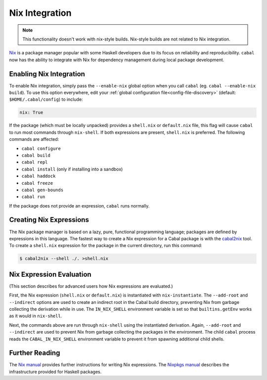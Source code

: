 Nix Integration
===============

.. note::

    This functionality doesn't work with nix-style builds.
    Nix-style builds are not related to Nix integration.

`Nix <http://nixos.org/nix/>`_ is a package manager popular with some Haskell developers due to its focus on reliability and reproducibility. ``cabal`` now has the ability to integrate with Nix for dependency management during local package development.

Enabling Nix Integration
------------------------

To enable Nix integration, simply pass the ``--enable-nix`` global option when you call ``cabal`` (eg. ``cabal --enable-nix build``).
To use this option everywhere, edit your :ref:`global configuration file<config-file-discovery>` (default: ``$HOME/.cabal/config``) to include:

.. code-block:: cabal

    nix: True

If the package (which must be locally unpacked) provides a ``shell.nix`` or ``default.nix`` file, this flag will cause ``cabal`` to run most commands through ``nix-shell``. If both expressions are present, ``shell.nix`` is preferred. The following commands are affected:

- ``cabal configure``
- ``cabal build``
- ``cabal repl``
- ``cabal install`` (only if installing into a sandbox)
- ``cabal haddock``
- ``cabal freeze``
- ``cabal gen-bounds``
- ``cabal run``

If the package does not provide an expression, ``cabal`` runs normally.

Creating Nix Expressions
------------------------

The Nix package manager is based on a lazy, pure, functional programming language; packages are defined by expressions in this language. The fastest way to create a Nix expression for a Cabal package is with the `cabal2nix <https://github.com/NixOS/cabal2nix>`_ tool. To create a ``shell.nix`` expression for the package in the current directory, run this command:

.. code-block:: console

    $ cabal2nix --shell ./. >shell.nix

Nix Expression Evaluation
-------------------------

(This section describes for advanced users how Nix expressions are evaluated.)

First, the Nix expression (``shell.nix`` or ``default.nix``) is instantiated with ``nix-instantiate``. The ``--add-root`` and ``--indirect`` options are used to create an indirect root in the Cabal build directory, preventing Nix from garbage collecting the derivation while in use. The ``IN_NIX_SHELL`` environment variable is set so that ``builtins.getEnv`` works as it would in ``nix-shell``.

Next, the commands above are run through ``nix-shell`` using the instantiated derivation. Again, ``--add-root`` and ``--indirect`` are used to prevent Nix from garbage collecting the packages in the environment. The child ``cabal`` process reads the ``CABAL_IN_NIX_SHELL`` environment variable to prevent it from spawning additional child shells.

Further Reading
----------------

The `Nix manual <http://nixos.org/nix/manual/#chap-writing-nix-expressions>`_ provides further instructions for writing Nix expressions. The `Nixpkgs manual <http://nixos.org/nixpkgs/manual/#users-guide-to-the-haskell-infrastructure>`_ describes the infrastructure provided for Haskell packages.

